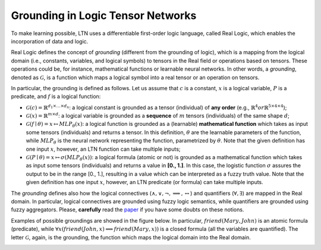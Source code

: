 Grounding in Logic Tensor Networks
==================================
.. _notegrounding:

To make learning possible, LTN uses a differentiable first-order logic language, called Real Logic, which enables
the incorporation of data and logic.

Real Logic defines the concept of `grounding` (different from the grounding of logic), which is a mapping from the
logical domain (i.e., constants, variables, and logical symbols) to tensors in the Real field or operations based on
tensors. These operations could be, for instance, mathematical functions or learnable neural networks. In other words,
a `grounding`, denoted as :math:`\mathcal{G}`, is a function which maps a logical symbol into a real tensor or an
operation on tensors.

In particular, the grounding is defined as follows. Let us assume that :math:`c` is a constant, :math:`x` is a logical
variable, :math:`P` is a predicate, and :math:`f` is a logical function:

- :math:`\mathcal{G}(c) = \mathbb{R}^{d_1 \times \dots \times d_n}`: a logical constant is grounded as a tensor (individual) of **any order** (e.g., :math:`\mathbb{R}^4$ or $\mathbb{R}^{5 \times 4 \times 4}`);
- :math:`\mathcal{G}(x) = \mathbb{R}^{m \times d}`: a logical variable is grounded as a **sequence** of :math:`m` tensors (individuals) of the same shape :math:`d`;
- :math:`\mathcal{G}(f \mid \theta) = x \mapsto MLP_{\theta}(x)`: a logical function is grounded as a (learnable) **mathematical function** which takes as input some tensors (individuals) and returns a tensor. In this definition, :math:`\theta` are the learnable parameters of the function, while :math:`MLP_{\theta}` is the neural network representing the function, parametrized by :math:`\theta`. Note that the given definition has one input :math:`x`, however, an LTN function can take multiple inputs;
- :math:`\mathcal{G}(P \mid \theta) = x \mapsto \sigma (MLP_{\theta}(x))`: a logical formula (atomic or not) is grounded as a mathematical function which takes as input some tensors (individuals) and returns a value in **[0., 1.]**. In this case, the logistic function :math:`\sigma` assures the output to be in the range [0., 1.], resulting in a value which can be interpreted as a fuzzy truth value. Note that the given definition has one input :math:`x`, however, an LTN predicate (or formula) can take multiple inputs.

The `grounding` defines also how the logical connectives (:math:`\land, \lor, \lnot, \implies, \leftrightarrow`) and quantifiers
(:math:`\forall, \exists`) are mapped in the Real domain. In particular, logical connectives are grounded using fuzzy logic semantics, while
quantifiers are grounded using fuzzy aggregators. Please, **carefully** read the `paper <https://arxiv.org/abs/2012.13635>`_ if you have some doubts on these notions.

Examples of possible groundings are showed in the figure below. In particular, :math:`friend(Mary, John)` is an
atomic formula (predicate), while :math:`\forall x (friend(John, x) \implies friend(Mary, x))` is a closed formula (all the variables are
quantified). The letter :math:`\mathcal{G}`, again, is the grounding, the function which maps the logical domain into the Real domain.

.. image:: ../../images/framework_grounding.png